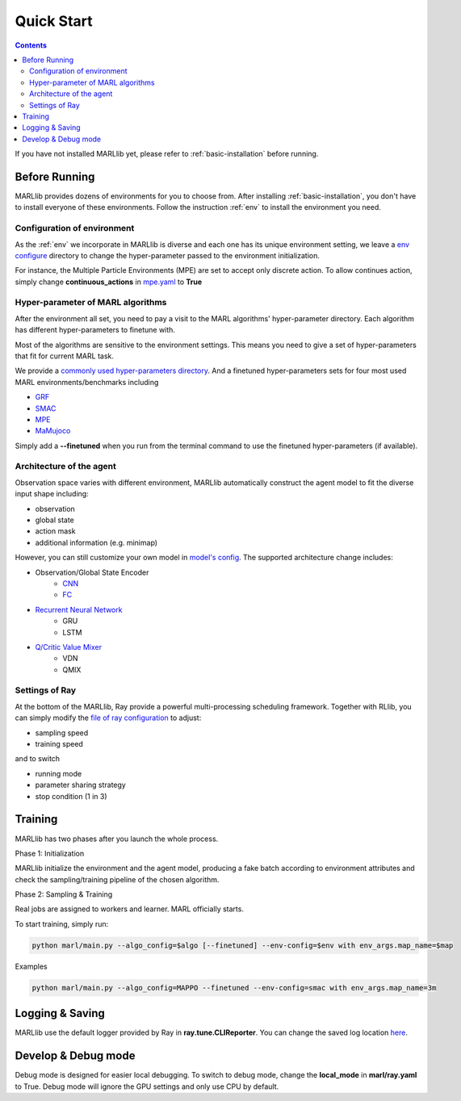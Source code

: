 .. _quick-start:

Quick Start
===========

.. contents:: :depth: 3

If you have not installed MARLlib yet, please refer to :ref:`basic-installation` before running.

Before Running
-----------------

MARLlib provides dozens of environments for you to choose from.
After installing :ref:`basic-installation`, you don't have to install everyone of these environments.
Follow the instruction :ref:`env` to install the environment you need.


Configuration of environment
^^^^^^^^^^^^^^^^^^^^^^^^^^^^^^^^^^^^^^^^^^^^^^^^^

As the :ref:`env` we incorporate in MARLlib is diverse and each one has its unique environment setting,
we leave a `env configure <https://github.com/Replicable-MARL/MARLlib/tree/sy_dev/envs/base_env/config>`_ directory to change the hyper-parameter passed to the environment initialization.

For instance, the Multiple Particle Environments (MPE) are set to accept only discrete action.
To allow continues action, simply change **continuous_actions** in `mpe.yaml <https://github.com/Replicable-MARL/MARLlib/blob/sy_dev/envs/base_env/config/mpe.yaml>`_ to **True**


Hyper-parameter of MARL algorithms
^^^^^^^^^^^^^^^^^^^^^^^^^^^^^^^^^^^^^^^^^^^^^^^^

After the environment all set, you need to pay a visit to the MARL algorithms' hyper-parameter directory.
Each algorithm has different hyper-parameters to finetune with.

Most of the algorithms are sensitive to the environment settings.
This means you need to give a set of hyper-parameters that fit for current MARL task.

We provide a `commonly used hyper-parameters directory <https://github.com/Replicable-MARL/MARLlib/tree/sy_dev/marl/algos/hyperparams/common>`_.
And a finetuned hyper-parameters sets for four most used MARL environments/benchmarks including

- `GRF <https://github.com/Replicable-MARL/MARLlib/tree/sy_dev/marl/algos/hyperparams/finetuned/football>`_
- `SMAC <https://github.com/Replicable-MARL/MARLlib/tree/sy_dev/marl/algos/hyperparams/finetuned/smac>`_
- `MPE <https://github.com/Replicable-MARL/MARLlib/tree/sy_dev/marl/algos/hyperparams/finetuned/mpe>`_
- `MaMujoco <https://github.com/Replicable-MARL/MARLlib/tree/sy_dev/marl/algos/hyperparams/finetuned/mamujoco>`_

Simply add a **--finetuned** when you run from the terminal command to use the finetuned hyper-parameters (if available).

Architecture of the agent
^^^^^^^^^^^^^^^^^^^^^^^^^^^^^^^^^^^^^^^^^^^^^^^^^

Observation space varies with different environment, MARLlib automatically construct the agent model to fit the diverse input shape including:

- observation
- global state
- action mask
- additional information (e.g. minimap)

However, you can still customize your own model in `model's config <https://github.com/Replicable-MARL/MARLlib/tree/sy_dev/marl/models/configs>`_.
The supported architecture change includes:

- Observation/Global State Encoder
    - `CNN <https://github.com/Replicable-MARL/MARLlib/blob/sy_dev/marl/models/configs/cnn_encoder.yaml>`_
    - `FC <https://github.com/Replicable-MARL/MARLlib/blob/sy_dev/marl/models/configs/fc_encoder.yaml>`_
- `Recurrent Neural Network <https://github.com/Replicable-MARL/MARLlib/blob/sy_dev/marl/models/configs/rnn.yaml>`_
    - GRU
    - LSTM
- `Q/Critic Value Mixer <https://github.com/Replicable-MARL/MARLlib/blob/sy_dev/marl/models/configs/mixer.yaml>`_
    - VDN
    - QMIX

Settings of Ray
^^^^^^^^^^^^^^^^^^^^^^^^^^^^^^^^^^^^^^^

At the bottom of the MARLlib, Ray provide a powerful multi-processing scheduling framework.
Together with RLlib, you can simply modify the `file of ray configuration <https://github.com/Replicable-MARL/MARLlib/blob/sy_dev/marl/ray.yaml>`_ to adjust:

- sampling speed
- training speed

and to switch

- running mode
- parameter sharing strategy
- stop condition (1 in 3)


Training
----------------------------------

MARLlib has two phases after you launch the whole process.

Phase 1:  Initialization

MARLlib initialize the environment and the agent model, producing a fake batch according to environment attributes and check the sampling/training pipeline of the chosen algorithm.

Phase 2: Sampling & Training

Real jobs are assigned to workers and learner. MARL officially starts.

To start training, simply run:

.. code-block:: shell

    python marl/main.py --algo_config=$algo [--finetuned] --env-config=$env with env_args.map_name=$map


Examples

.. code-block:: shell

    python marl/main.py --algo_config=MAPPO --finetuned --env-config=smac with env_args.map_name=3m


Logging & Saving
----------------------------------

MARLlib use the default logger provided by Ray in **ray.tune.CLIReporter**.
You can change the saved log location `here <https://github.com/Replicable-MARL/MARLlib/blob/sy_dev/marl/algos/utils/log_dir_util.py>`_.


Develop & Debug mode
----------------------------------

Debug mode is designed for easier local debugging. To switch to debug mode, change the **local_mode** in **marl/ray.yaml** to True.
Debug mode will ignore the GPU settings and only use CPU by default.
